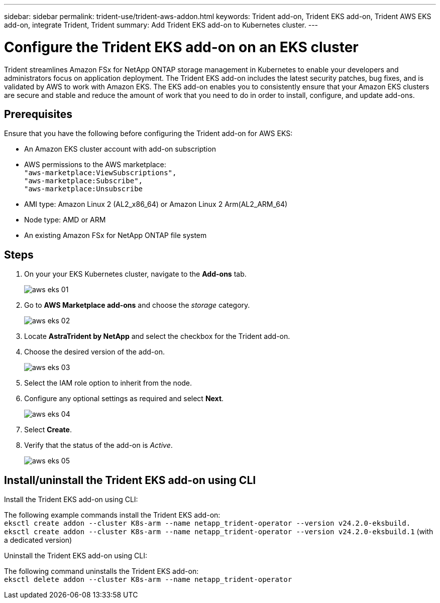 ---
sidebar: sidebar
permalink: trident-use/trident-aws-addon.html
keywords: Trident add-on, Trident EKS add-on, Trident AWS EKS add-on, integrate Trident, Trident
summary: Add Trident EKS add-on to Kubernetes cluster.
---

= Configure the Trident EKS add-on on an EKS cluster
:hardbreaks:
:icons: font
:imagesdir: ../media/

[.lead]
Trident streamlines Amazon FSx for NetApp ONTAP storage management in Kubernetes to enable your developers and administrators focus on application deployment. The Trident EKS add-on includes the latest security patches, bug fixes, and is validated by AWS to work with Amazon EKS. The EKS add-on enables you to consistently ensure that your Amazon EKS clusters are secure and stable and reduce the amount of work that you need to do in order to install, configure, and update add-ons.

== Prerequisites
Ensure that you have the following before configuring the Trident add-on for AWS EKS:

* An Amazon EKS cluster account with add-on subscription
* AWS permissions to the AWS marketplace:
    `"aws-marketplace:ViewSubscriptions",
    "aws-marketplace:Subscribe",
    "aws-marketplace:Unsubscribe`
* AMI type: Amazon Linux 2 (AL2_x86_64) or	Amazon Linux 2  Arm(AL2_ARM_64)
* Node type: AMD or ARM
* An existing Amazon FSx for NetApp ONTAP file system

== Steps
. On your your EKS Kubernetes cluster, navigate to the *Add-ons* tab.
+
image::../media/aws-eks-01.png[]
+
. Go to *AWS Marketplace add-ons* and choose the _storage_ category.
+
image::../media/aws-eks-02.png[]
+
. Locate *AstraTrident by NetApp* and select the checkbox for the Trident add-on.
. Choose the desired version of the add-on.
+
image::../media/aws-eks-03.png[]
+
. Select the IAM role option to inherit from the node.
. Configure any optional settings as required and select *Next*.
+
image::../media/aws-eks-04.png[]
+
. Select *Create*.
. Verify that the status of the add-on is _Active_.
+
image::../media/aws-eks-05.png[]

== Install/uninstall the Trident EKS add-on using CLI

.Install the Trident EKS add-on using CLI:
The following example commands install the Trident EKS add-on:
`eksctl create addon --cluster K8s-arm --name netapp_trident-operator --version v24.2.0-eksbuild.`
`eksctl create addon --cluster K8s-arm --name netapp_trident-operator --version v24.2.0-eksbuild.1` (with a dedicated version)

.Uninstall the Trident EKS add-on using CLI:
The following command uninstalls the Trident EKS add-on:
`eksctl delete addon --cluster K8s-arm --name netapp_trident-operator`
